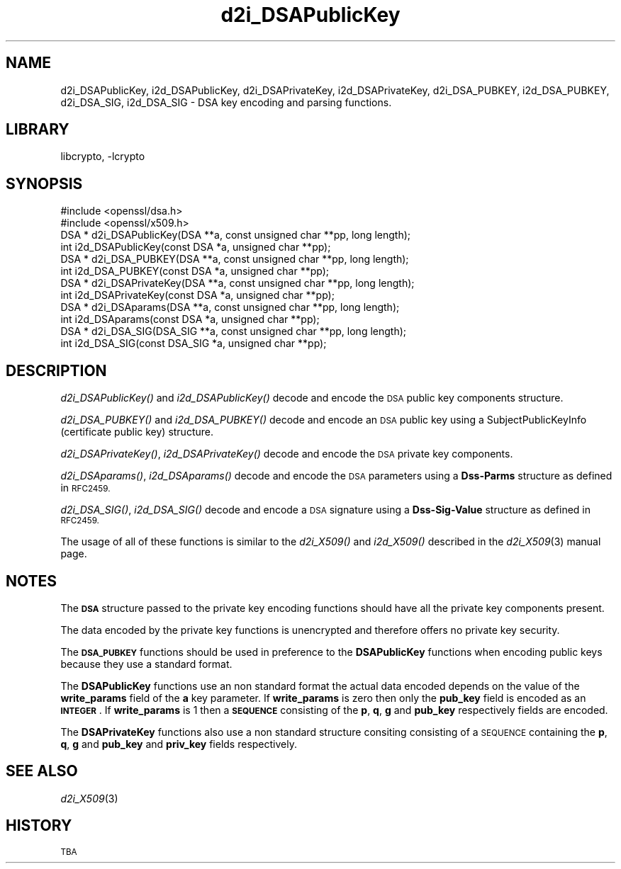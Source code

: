 .\"	$NetBSD$
.\"
.\" Automatically generated by Pod::Man 2.28 (Pod::Simple 3.29)
.\"
.\" Standard preamble:
.\" ========================================================================
.de Sp \" Vertical space (when we can't use .PP)
.if t .sp .5v
.if n .sp
..
.de Vb \" Begin verbatim text
.ft CW
.nf
.ne \\$1
..
.de Ve \" End verbatim text
.ft R
.fi
..
.\" Set up some character translations and predefined strings.  \*(-- will
.\" give an unbreakable dash, \*(PI will give pi, \*(L" will give a left
.\" double quote, and \*(R" will give a right double quote.  \*(C+ will
.\" give a nicer C++.  Capital omega is used to do unbreakable dashes and
.\" therefore won't be available.  \*(C` and \*(C' expand to `' in nroff,
.\" nothing in troff, for use with C<>.
.tr \(*W-
.ds C+ C\v'-.1v'\h'-1p'\s-2+\h'-1p'+\s0\v'.1v'\h'-1p'
.ie n \{\
.    ds -- \(*W-
.    ds PI pi
.    if (\n(.H=4u)&(1m=24u) .ds -- \(*W\h'-12u'\(*W\h'-12u'-\" diablo 10 pitch
.    if (\n(.H=4u)&(1m=20u) .ds -- \(*W\h'-12u'\(*W\h'-8u'-\"  diablo 12 pitch
.    ds L" ""
.    ds R" ""
.    ds C` ""
.    ds C' ""
'br\}
.el\{\
.    ds -- \|\(em\|
.    ds PI \(*p
.    ds L" ``
.    ds R" ''
.    ds C`
.    ds C'
'br\}
.\"
.\" Escape single quotes in literal strings from groff's Unicode transform.
.ie \n(.g .ds Aq \(aq
.el       .ds Aq '
.\"
.\" If the F register is turned on, we'll generate index entries on stderr for
.\" titles (.TH), headers (.SH), subsections (.SS), items (.Ip), and index
.\" entries marked with X<> in POD.  Of course, you'll have to process the
.\" output yourself in some meaningful fashion.
.\"
.\" Avoid warning from groff about undefined register 'F'.
.de IX
..
.nr rF 0
.if \n(.g .if rF .nr rF 1
.if (\n(rF:(\n(.g==0)) \{
.    if \nF \{
.        de IX
.        tm Index:\\$1\t\\n%\t"\\$2"
..
.        if !\nF==2 \{
.            nr % 0
.            nr F 2
.        \}
.    \}
.\}
.rr rF
.\"
.\" Accent mark definitions (@(#)ms.acc 1.5 88/02/08 SMI; from UCB 4.2).
.\" Fear.  Run.  Save yourself.  No user-serviceable parts.
.    \" fudge factors for nroff and troff
.if n \{\
.    ds #H 0
.    ds #V .8m
.    ds #F .3m
.    ds #[ \f1
.    ds #] \fP
.\}
.if t \{\
.    ds #H ((1u-(\\\\n(.fu%2u))*.13m)
.    ds #V .6m
.    ds #F 0
.    ds #[ \&
.    ds #] \&
.\}
.    \" simple accents for nroff and troff
.if n \{\
.    ds ' \&
.    ds ` \&
.    ds ^ \&
.    ds , \&
.    ds ~ ~
.    ds /
.\}
.if t \{\
.    ds ' \\k:\h'-(\\n(.wu*8/10-\*(#H)'\'\h"|\\n:u"
.    ds ` \\k:\h'-(\\n(.wu*8/10-\*(#H)'\`\h'|\\n:u'
.    ds ^ \\k:\h'-(\\n(.wu*10/11-\*(#H)'^\h'|\\n:u'
.    ds , \\k:\h'-(\\n(.wu*8/10)',\h'|\\n:u'
.    ds ~ \\k:\h'-(\\n(.wu-\*(#H-.1m)'~\h'|\\n:u'
.    ds / \\k:\h'-(\\n(.wu*8/10-\*(#H)'\z\(sl\h'|\\n:u'
.\}
.    \" troff and (daisy-wheel) nroff accents
.ds : \\k:\h'-(\\n(.wu*8/10-\*(#H+.1m+\*(#F)'\v'-\*(#V'\z.\h'.2m+\*(#F'.\h'|\\n:u'\v'\*(#V'
.ds 8 \h'\*(#H'\(*b\h'-\*(#H'
.ds o \\k:\h'-(\\n(.wu+\w'\(de'u-\*(#H)/2u'\v'-.3n'\*(#[\z\(de\v'.3n'\h'|\\n:u'\*(#]
.ds d- \h'\*(#H'\(pd\h'-\w'~'u'\v'-.25m'\f2\(hy\fP\v'.25m'\h'-\*(#H'
.ds D- D\\k:\h'-\w'D'u'\v'-.11m'\z\(hy\v'.11m'\h'|\\n:u'
.ds th \*(#[\v'.3m'\s+1I\s-1\v'-.3m'\h'-(\w'I'u*2/3)'\s-1o\s+1\*(#]
.ds Th \*(#[\s+2I\s-2\h'-\w'I'u*3/5'\v'-.3m'o\v'.3m'\*(#]
.ds ae a\h'-(\w'a'u*4/10)'e
.ds Ae A\h'-(\w'A'u*4/10)'E
.    \" corrections for vroff
.if v .ds ~ \\k:\h'-(\\n(.wu*9/10-\*(#H)'\s-2\u~\d\s+2\h'|\\n:u'
.if v .ds ^ \\k:\h'-(\\n(.wu*10/11-\*(#H)'\v'-.4m'^\v'.4m'\h'|\\n:u'
.    \" for low resolution devices (crt and lpr)
.if \n(.H>23 .if \n(.V>19 \
\{\
.    ds : e
.    ds 8 ss
.    ds o a
.    ds d- d\h'-1'\(ga
.    ds D- D\h'-1'\(hy
.    ds th \o'bp'
.    ds Th \o'LP'
.    ds ae ae
.    ds Ae AE
.\}
.rm #[ #] #H #V #F C
.\" ========================================================================
.\"
.IX Title "d2i_DSAPublicKey 3"
.TH d2i_DSAPublicKey 3 "2009-07-19" "1.0.1t" "OpenSSL"
.\" For nroff, turn off justification.  Always turn off hyphenation; it makes
.\" way too many mistakes in technical documents.
.if n .ad l
.nh
.SH "NAME"
d2i_DSAPublicKey, i2d_DSAPublicKey, d2i_DSAPrivateKey, i2d_DSAPrivateKey,
d2i_DSA_PUBKEY, i2d_DSA_PUBKEY, d2i_DSA_SIG, i2d_DSA_SIG \- DSA key encoding
and parsing functions.
.SH "LIBRARY"
libcrypto, -lcrypto
.SH "SYNOPSIS"
.IX Header "SYNOPSIS"
.Vb 2
\& #include <openssl/dsa.h>
\& #include <openssl/x509.h>
\&
\& DSA * d2i_DSAPublicKey(DSA **a, const unsigned char **pp, long length);
\&
\& int i2d_DSAPublicKey(const DSA *a, unsigned char **pp);
\&
\& DSA * d2i_DSA_PUBKEY(DSA **a, const unsigned char **pp, long length);
\&
\& int i2d_DSA_PUBKEY(const DSA *a, unsigned char **pp);
\&
\& DSA * d2i_DSAPrivateKey(DSA **a, const unsigned char **pp, long length);
\&
\& int i2d_DSAPrivateKey(const DSA *a, unsigned char **pp);
\&
\& DSA * d2i_DSAparams(DSA **a, const unsigned char **pp, long length);
\&
\& int i2d_DSAparams(const DSA *a, unsigned char **pp);
\&
\& DSA * d2i_DSA_SIG(DSA_SIG **a, const unsigned char **pp, long length);
\&
\& int i2d_DSA_SIG(const DSA_SIG *a, unsigned char **pp);
.Ve
.SH "DESCRIPTION"
.IX Header "DESCRIPTION"
\&\fId2i_DSAPublicKey()\fR and \fIi2d_DSAPublicKey()\fR decode and encode the \s-1DSA\s0 public key
components structure.
.PP
\&\fId2i_DSA_PUBKEY()\fR and \fIi2d_DSA_PUBKEY()\fR decode and encode an \s-1DSA\s0 public key using
a SubjectPublicKeyInfo (certificate public key) structure.
.PP
\&\fId2i_DSAPrivateKey()\fR, \fIi2d_DSAPrivateKey()\fR decode and encode the \s-1DSA\s0 private key
components.
.PP
\&\fId2i_DSAparams()\fR, \fIi2d_DSAparams()\fR decode and encode the \s-1DSA\s0 parameters using
a \fBDss-Parms\fR structure as defined in \s-1RFC2459.\s0
.PP
\&\fId2i_DSA_SIG()\fR, \fIi2d_DSA_SIG()\fR decode and encode a \s-1DSA\s0 signature using a
\&\fBDss-Sig-Value\fR structure as defined in \s-1RFC2459.\s0
.PP
The usage of all of these functions is similar to the \fId2i_X509()\fR and
\&\fIi2d_X509()\fR described in the \fId2i_X509\fR\|(3) manual page.
.SH "NOTES"
.IX Header "NOTES"
The \fB\s-1DSA\s0\fR structure passed to the private key encoding functions should have
all the private key components present.
.PP
The data encoded by the private key functions is unencrypted and therefore
offers no private key security.
.PP
The \fB\s-1DSA_PUBKEY\s0\fR functions should be used in preference to the \fBDSAPublicKey\fR
functions when encoding public keys because they use a standard format.
.PP
The \fBDSAPublicKey\fR functions use an non standard format the actual data encoded
depends on the value of the \fBwrite_params\fR field of the \fBa\fR key parameter.
If \fBwrite_params\fR is zero then only the \fBpub_key\fR field is encoded as an
\&\fB\s-1INTEGER\s0\fR. If \fBwrite_params\fR is 1 then a \fB\s-1SEQUENCE\s0\fR consisting of the
\&\fBp\fR, \fBq\fR, \fBg\fR and \fBpub_key\fR respectively fields are encoded.
.PP
The \fBDSAPrivateKey\fR functions also use a non standard structure consiting
consisting of a \s-1SEQUENCE\s0 containing the \fBp\fR, \fBq\fR, \fBg\fR and \fBpub_key\fR and
\&\fBpriv_key\fR fields respectively.
.SH "SEE ALSO"
.IX Header "SEE ALSO"
\&\fId2i_X509\fR\|(3)
.SH "HISTORY"
.IX Header "HISTORY"
\&\s-1TBA\s0
